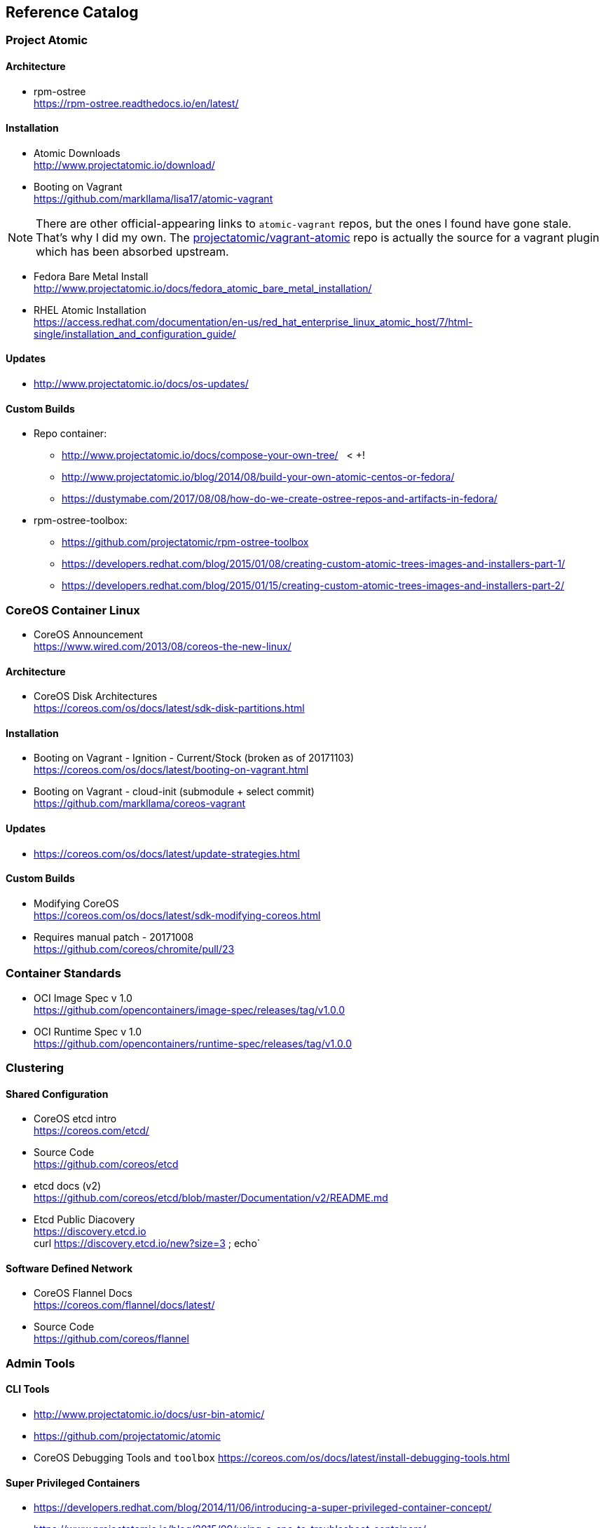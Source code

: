 == Reference Catalog

=== Project Atomic

==== Architecture

* rpm-ostree +
  https://rpm-ostree.readthedocs.io/en/latest/


==== Installation

* Atomic Downloads +
  http://www.projectatomic.io/download/

* Booting on Vagrant +
  https://github.com/markllama/lisa17/atomic-vagrant

NOTE: There are other official-appearing links to `atomic-vagrant`
repos, but the ones I found have gone stale.  That's why I did my own.
The
https://github.com/projectatomic/vagrant-atomic[projectatomic/vagrant-atomic]
repo is actually the source for a vagrant plugin which has been
absorbed upstream.

* Fedora Bare Metal Install +
  http://www.projectatomic.io/docs/fedora_atomic_bare_metal_installation/

* RHEL Atomic Installation +
  https://access.redhat.com/documentation/en-us/red_hat_enterprise_linux_atomic_host/7/html-single/installation_and_configuration_guide/


==== Updates

* http://www.projectatomic.io/docs/os-updates/

==== Custom Builds

* Repo container:
** http://www.projectatomic.io/docs/compose-your-own-tree/   < +++!
** http://www.projectatomic.io/blog/2014/08/build-your-own-atomic-centos-or-fedora/
** https://dustymabe.com/2017/08/08/how-do-we-create-ostree-repos-and-artifacts-in-fedora/


* rpm-ostree-toolbox: 
** https://github.com/projectatomic/rpm-ostree-toolbox
** https://developers.redhat.com/blog/2015/01/08/creating-custom-atomic-trees-images-and-installers-part-1/
** https://developers.redhat.com/blog/2015/01/15/creating-custom-atomic-trees-images-and-installers-part-2/


=== CoreOS Container Linux

* CoreOS Announcement +
  https://www.wired.com/2013/08/coreos-the-new-linux/

==== Architecture

* CoreOS Disk Architectures +
  https://coreos.com/os/docs/latest/sdk-disk-partitions.html

==== Installation

* Booting on Vagrant - Ignition - Current/Stock (broken as of 20171103) +
  https://coreos.com/os/docs/latest/booting-on-vagrant.html

* Booting on Vagrant - cloud-init (submodule + select commit) +
  https://github.com/markllama/coreos-vagrant

==== Updates

* https://coreos.com/os/docs/latest/update-strategies.html

==== Custom Builds

* Modifying CoreOS +
  https://coreos.com/os/docs/latest/sdk-modifying-coreos.html
* Requires manual patch - 20171008 +
  https://github.com/coreos/chromite/pull/23


=== Container Standards

* OCI Image Spec v 1.0 +
  https://github.com/opencontainers/image-spec/releases/tag/v1.0.0

* OCI Runtime Spec v 1.0 +
  https://github.com/opencontainers/runtime-spec/releases/tag/v1.0.0

=== Clustering

==== Shared Configuration

* CoreOS etcd intro +
  https://coreos.com/etcd/

* Source Code +
  https://github.com/coreos/etcd

* etcd docs (v2) +
  https://github.com/coreos/etcd/blob/master/Documentation/v2/README.md

* Etcd Public Diacovery +
  https://discovery.etcd.io +
  curl https://discovery.etcd.io/new?size=3 ; echo`

==== Software Defined Network

* CoreOS Flannel Docs +
  https://coreos.com/flannel/docs/latest/

* Source Code +
  https://github.com/coreos/flannel

=== Admin Tools

==== CLI Tools

* http://www.projectatomic.io/docs/usr-bin-atomic/
* https://github.com/projectatomic/atomic

* CoreOS Debugging Tools and `toolbox`
https://coreos.com/os/docs/latest/install-debugging-tools.html

==== Super Privileged Containers

* https://developers.redhat.com/blog/2014/11/06/introducing-a-super-privileged-container-concept/
* https://www.projectatomic.io/blog/2015/09/using-a-spc-to-troubleshoot-containers/
* https://access.redhat.com/documentation/en-us/red_hat_enterprise_linux_atomic_host/7/html/managing_containers/running_super_privileged_containers


==== System Containers

* http://www.projectatomic.io/blog/2016/09/intro-to-system-containers/
* https://github.com/projectatomic/atomic-system-containers
* https://www.slideshare.net/GiuseppeScrivano/atomic-system-containers
* https://hub.docker.com/u/modularitycontainers/
* https://github.com/container-images

==== Monitoring (sort of)

* http://cockpit-project.org/guide/latest/cockpit-ws.8.html


==== An Alternative - Fedora Modularity

* https://docs.pagure.org/modularity/
* https://docs.pagure.org/modularity/boltron/
* https://hub.docker.com/u/modularitycontainers/




